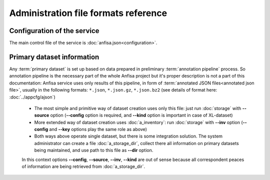 Administration file formats reference
=====================================

.. index:: 
    administration file formats
    
Configuration of the service
****************************

The main control file of the service is :doc:`anfisa.json<configuration>`.

Primary dataset information
***************************

Any :term:`primary dataset` is set up based on data prepared in preliminary :term:`annotation pipeline` process. So annotation pipeline is the necessary part of the whole Anfisa project but it's proper description is not a part of this documentation: Anfisa service uses only results of this pipeline, in form of :term:`annotated JSON files<annotated json file>`, usually in the following formats: 
``*.json``, ``*.json.gz``, ``*.json.bz2`` 
(see details of format here: :doc:`../appcfg/ajson`)

    * The most simple and primitive way of dataset creation uses only this file: just run :doc:`storage` with **--source** option (**--config** option is required, and **--kind** option is important in case of XL-dataset)
        
    * More extended way of dataset creation uses :doc:`a_inventory`: run :doc:`storage` with **--inv** option (**--config** and **--key** options play the same role as above)
        
    * Both ways above operate single dataset, but there is some integration solution. The system administrator can create a file :doc:`a_storage_dir`, collect there all information on primary datasets being maintained, and use path to this file as **--dir** option. 

    In this context options **--config**, **--source**, **--inv**, **--kind** are out of sense because all correspondent peaces of information are being retrieved from :doc:`a_storage_dir`.
        
